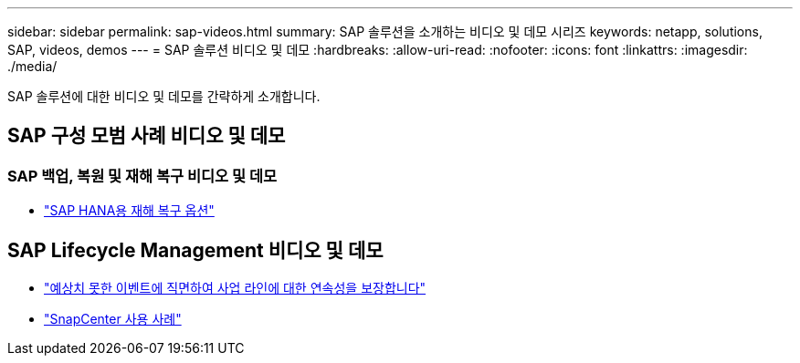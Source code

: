 ---
sidebar: sidebar 
permalink: sap-videos.html 
summary: SAP 솔루션을 소개하는 비디오 및 데모 시리즈 
keywords: netapp, solutions, SAP, videos, demos 
---
= SAP 솔루션 비디오 및 데모
:hardbreaks:
:allow-uri-read: 
:nofooter: 
:icons: font
:linkattrs: 
:imagesdir: ./media/


[role="lead"]
SAP 솔루션에 대한 비디오 및 데모를 간략하게 소개합니다.



== SAP 구성 모범 사례 비디오 및 데모



=== SAP 백업, 복원 및 재해 복구 비디오 및 데모

* link:https://media.netapp.com/video-detail/6b94b9c3-0862-5da8-8332-5aa1ffe86419/disaster-recovery-options-for-sap-hana["SAP HANA용 재해 복구 옵션"^]




== SAP Lifecycle Management 비디오 및 데모

* link:https://media.netapp.com/video-detail/c1229d10-fe84-58f1-9cdf-ca3c0f9d9104/ensure-continuity-for-lines-of-business-in-the-face-of-unexpected-events["예상치 못한 이벤트에 직면하여 사업 라인에 대한 연속성을 보장합니다"^]
* link:https://media.netapp.com/video-detail/1c753169-f70d-5f2b-b798-cd09a604541c/snapcenter-use-cases["SnapCenter 사용 사례"^]

